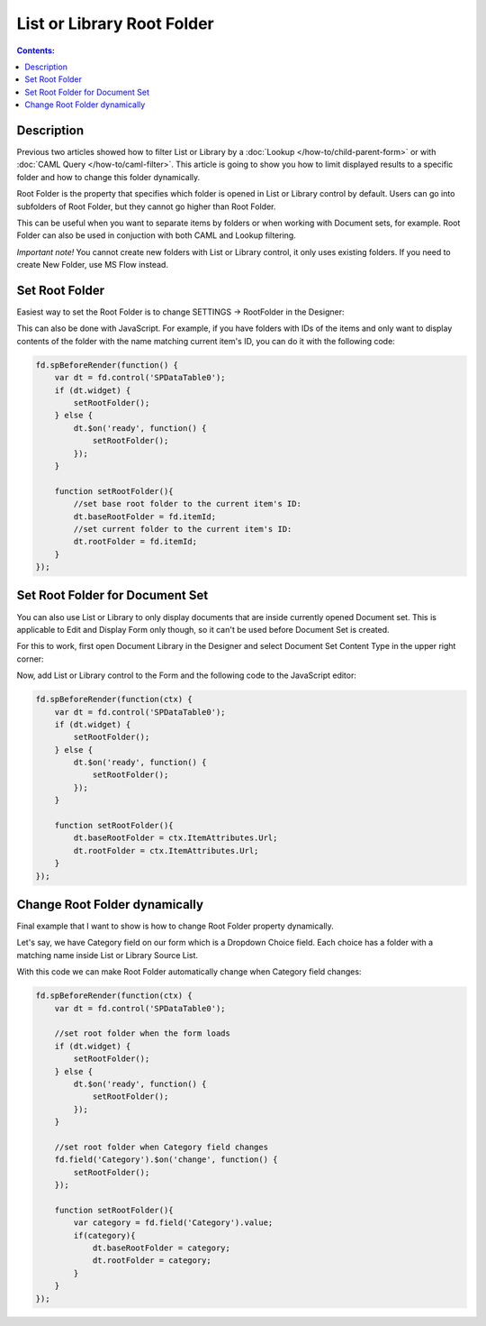 List or Library Root Folder
=======================================================

.. contents:: Contents:
 :local:
 :depth: 1

Description
--------------------------------------------------
Previous two articles showed how to filter List or Library by a :doc:`Lookup </how-to/child-parent-form>` or with :doc:`CAML Query </how-to/caml-filter>`.
This article is going to show you how to limit displayed results to a specific folder and how to change this folder dynamically.

Root Folder is the property that specifies which folder is opened in List or Library control by default. 
Users can go into subfolders of Root Folder, but they cannot go higher than Root Folder.

This can be useful when you want to separate items by folders or when working with Document sets, for example.
Root Folder can also be used in conjuction with both CAML and Lookup filtering.

*Important note!* You cannot create new folders with List or Library control, it only uses existing folders. If you need to create New Folder, use MS Flow instead.

Set Root Folder
--------------------------------------------------
Easiest way to set the Root Folder is to change SETTINGS → RootFolder in the Designer:

.. image:: ../images/how-to/root-folder/1_Root_Folder.png
   :alt: Setting Root Folder in the Designer

This can also be done with JavaScript. For example, if you have folders with IDs of the items 
and only want to display contents of the folder with the name matching current item's ID, you can do it with the following code:

.. code-block:: javascript

    fd.spBeforeRender(function() {
        var dt = fd.control('SPDataTable0');
        if (dt.widget) {
            setRootFolder();
        } else {
            dt.$on('ready', function() {
                setRootFolder();
            });
        }

        function setRootFolder(){
            //set base root folder to the current item's ID:
            dt.baseRootFolder = fd.itemId;
            //set current folder to the current item's ID:
            dt.rootFolder = fd.itemId;
        }
    });

Set Root Folder for Document Set
--------------------------------------------------
You can also use List or Library to only display documents that are inside currently opened Document set. This is applicable to Edit and Display Form only though, 
so it can't be used before Document Set is created.

For this to work, first open Document Library in the Designer and select Document Set Content Type in the upper right corner:

.. image:: ../images/how-to/root-folder/2_Doc_Set.png
   :alt: Opening Doc Set in the Designer

Now, add List or Library control to the Form and the following code to the JavaScript editor:

.. code-block:: javascript

    fd.spBeforeRender(function(ctx) {
        var dt = fd.control('SPDataTable0');
        if (dt.widget) {
            setRootFolder();
        } else {
            dt.$on('ready', function() {
                setRootFolder();
            });
        }

        function setRootFolder(){
            dt.baseRootFolder = ctx.ItemAttributes.Url;
            dt.rootFolder = ctx.ItemAttributes.Url;
        }
    });


Change Root Folder dynamically
--------------------------------------------------
Final example that I want to show is how to change Root Folder property dynamically. 

Let's say, we have Category field on our form which is a Dropdown Choice field. Each choice has a folder with a matching name inside List or Library Source List.

With this code we can make Root Folder automatically change when Category field changes:

.. code-block:: javascript

    fd.spBeforeRender(function(ctx) {
        var dt = fd.control('SPDataTable0');

        //set root folder when the form loads
        if (dt.widget) {
            setRootFolder();
        } else {
            dt.$on('ready', function() {
                setRootFolder();
            });
        }

        //set root folder when Category field changes
        fd.field('Category').$on('change', function() {
            setRootFolder();
        });

        function setRootFolder(){
            var category = fd.field('Category').value;
            if(category){
                dt.baseRootFolder = category;
                dt.rootFolder = category;
            }
        }
    });